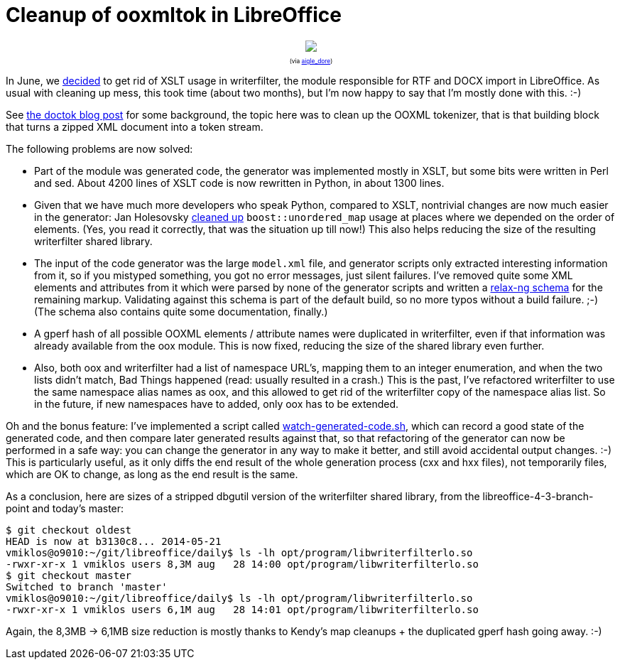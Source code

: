 = Cleanup of ooxmltok in LibreOffice

:slug: ooxmltok
:category: libreoffice
:tags: en
:date: 2014-08-28T14:04:36Z

++++
<div style="text-align: center; font-size: 0.6em;">
<img src="https://lh4.googleusercontent.com/-GipHI6c2dSM/U_8TTB9IzUI/AAAAAAAAExA/LVMQpNezkus/s400/"/>
<p>(via <a href="https://www.flickr.com/photos/aigle_dore/7356881428/">aigle_dore</a>)</p>
</div>
++++

In June, we
http://article.gmane.org/gmane.comp.documentfoundation.libreoffice.qa/7272[decided]
to get rid of XSLT usage in writerfilter, the module responsible for RTF and
DOCX import in LibreOffice. As usual with cleaning up mess, this took time
(about two months), but I'm now happy to say that I'm mostly done with this.
:-)

See link:|filename|/2014/doctok.adoc[the doctok blog post] for some
background, the topic here was to clean up the OOXML tokenizer, that is that
building block that turns a zipped XML document into a token stream.

The following problems are now solved:

- Part of the module was generated code, the generator was implemented mostly
  in XSLT, but some bits were written in Perl and sed. About 4200 lines of
  XSLT code is now rewritten in Python, in about 1300 lines.
- Given that we have much more developers who speak Python, compared to XSLT,
  nontrivial changes are now much easier in the generator: Jan Holesovsky
  http://cgit.freedesktop.org/libreoffice/core/commit/?id=c74de6c2e29a16fb4a458816cd17fa678edd16e7[cleaned
  up] `boost::unordered_map` usage at places where we depended on the order of
  elements. (Yes, you read it correctly, that was the situation up till now!)
  This also helps reducing the size of the resulting writerfilter shared library.
- The input of the code generator was the large `model.xml` file, and
  generator scripts only extracted interesting information from it, so if you
  mistyped something, you got no error messages, just silent failures. I've
  removed quite some XML elements and attributes from it which were parsed by
  none of the generator scripts and written a
  http://opengrok.libreoffice.org/xref/core/writerfilter/documentation/ooxml/model.rng[relax-ng
  schema] for the remaining markup. Validating against this schema is part of
  the default build, so no more typos without a build failure. ;-)
  (The schema also contains quite some documentation, finally.)
- A gperf hash of all possible OOXML elements / attribute names were
  duplicated in writerfilter, even if that information was already available
  from the oox module. This is now fixed, reducing the size of the shared
  library even further.
- Also, both oox and writerfilter had a list of namespace URL's, mapping them
  to an integer enumeration, and when the two lists didn't match, Bad Things
  happened (read: usually resulted in a crash.) This is the past, I've
  refactored writerfilter to use the same namespace alias names as oox, and this
  allowed to get rid of the writerfilter copy of the namespace alias list. So in
  the future, if new namespaces have to added, only oox has to be extended.

Oh and the bonus feature: I've implemented a script called
http://opengrok.libreoffice.org/xref/core/writerfilter/qa/ooxml/watch-generated-code.sh[watch-generated-code.sh],
which can record a good state of the generated code, and then compare later
generated results against that, so that refactoring of the generator can now be
performed in a safe way: you can change the generator in any way to make it
better, and still avoid accidental output changes. :-) This is particularly
useful, as it only diffs the end result of the whole generation process (cxx
and hxx files), not temporarily files, which are OK to change, as long as the
end result is the same.

As a conclusion, here are sizes of a stripped dbgutil version of the
writerfilter shared library, from the libreoffice-4-3-branch-point and today's
master:

----
$ git checkout oldest
HEAD is now at b3130c8... 2014-05-21
vmiklos@o9010:~/git/libreoffice/daily$ ls -lh opt/program/libwriterfilterlo.so 
-rwxr-xr-x 1 vmiklos users 8,3M aug   28 14:00 opt/program/libwriterfilterlo.so
$ git checkout master
Switched to branch 'master'
vmiklos@o9010:~/git/libreoffice/daily$ ls -lh opt/program/libwriterfilterlo.so 
-rwxr-xr-x 1 vmiklos users 6,1M aug   28 14:01 opt/program/libwriterfilterlo.so
----

Again, the 8,3MB -> 6,1MB size reduction is mostly thanks to Kendy's map cleanups + the
duplicated gperf hash going away. :-)

// vim: ft=asciidoc
